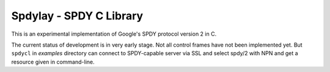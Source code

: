 Spdylay - SPDY C Library
========================

This is an experimental implementation of Google's SPDY protocol
version 2 in C.

The current status of development is in very early stage. Not all
control frames have not been implemented yet.  But ``spdycl`` in
*examples* directory can connect to SPDY-capable server via SSL and
select spdy/2 with NPN and get a resource given in command-line.
